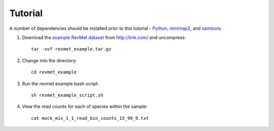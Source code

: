.. _tutorial:

Tutorial
========

A number of dependencies should be installed prior to this tutorial -
`Python <https://www.python.org/downloads/>`__, `minimap2 <https://github.com/lh3/minimap2>`__,
and `samtools <http://www.htslib.org/download/>`__.

#. Download the `example RevMet
   dataset <http://link.com/revmet_example.tar.gz>`__
   from http://link.com/ and uncompress::

     tar -xvf revmet_example.tar.gz

#. Change into the directory::

     cd revmet_example

#. Run the revmet example bash script::

     sh revmet_example_script.sh

#. View the read counts for each of species within the sample::

     cat mock_mix_1_1_read_bin_counts_15_99_9.txt
